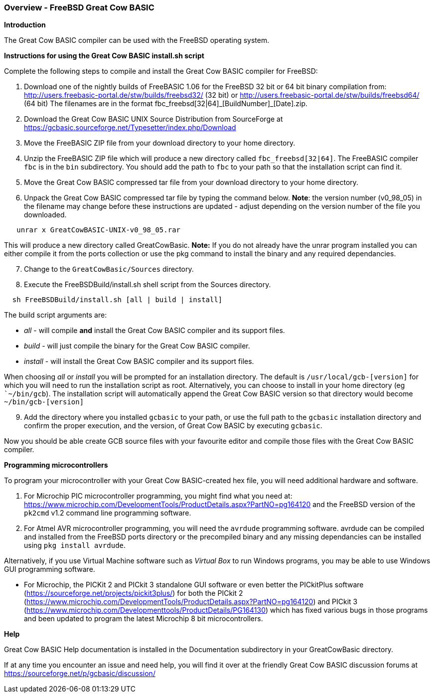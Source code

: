=== Overview - FreeBSD Great Cow BASIC

*Introduction*

The Great Cow BASIC compiler can be used with the FreeBSD operating system.

*Instructions for using the Great Cow BASIC install.sh script*

Complete the following steps to compile and install the Great Cow BASIC compiler for FreeBSD:

[start=1]
 . Download one of the nightly builds of FreeBASIC 1.06 for the FreeBSD 32 bit or 64 bit binary compilation from: http://users.freebasic-portal.de/stw/builds/freebsd32/ (32 bit) or http://users.freebasic-portal.de/stw/builds/freebsd64/ (64 bit) The filenames are in the format fbc_freebsd[32|64]\_[BuildNumber]_[Date].zip.

 . Download the Great Cow BASIC UNIX Source Distribution from SourceForge at https://gcbasic.sourceforge.net/Typesetter/index.php/Download

 . Move the FreeBASIC ZIP file from your download directory to your home directory.

 . Unzip the FreeBASIC ZIP file which will produce a new directory called `fbc_freebsd[32|64]`. The FreeBASIC compiler `fbc` is in the `bin` subdirectory. You should add the path to `fbc` to your path so that the installation script can find it.

 . Move the Great Cow BASIC compressed tar file from your download directory to your home directory.

 . Unpack the Great Cow BASIC compressed tar file by typing the command below. *Note*: the version number (v0_98_05) in the filename may change before these instructions are updated - adjust depending on the version number of the file you downloaded.
----
   unrar x GreatCowBASIC-UNIX-v0_98_05.rar
----
This will produce a new directory called GreatCowBasic. *Note:* If you do not already have the unrar program installed you can either compile it from the ports collection or use the pkg command to install the binary and any required dependancies.

[start=7]
. Change to the `GreatCowBasic/Sources` directory.

. Execute the FreeBSDBuild/install.sh shell script from the Sources directory.

----
  sh FreeBSDBuild/install.sh [all | build | install]
----

The build script arguments are:

  * _all_ - will compile *and* install the Great Cow BASIC compiler and its support files.
  * _build_ - will just compile the binary for the Great Cow BASIC compiler.
  * _install_ - will install the Great Cow BASIC compiler and its support files.

When choosing _all_ or _install_ you will be prompted for an installation directory. The default is `/usr/local/gcb-[version]` for which you will need to run the installation script as root. Alternatively, you can choose to install in your home directory (eg ``~/bin/gcb`). The installation script will automatically append the Great Cow BASIC version so that directory would become `~/bin/gcb-[version]`

[start=9]
 . Add the directory where you installed `gcbasic` to your path, or use the full path to the `gcbasic` installation directory and confirm the proper execution, and the version, of Great Cow BASIC by executing `gcbasic`.

Now you should be able create GCB source files with your favourite editor and compile those files with the Great Cow BASIC compiler.

*Programming microcontrollers*

To program your microcontroller with your Great Cow BASIC-created hex file, you will need additional hardware and software.

. For Microchip PIC microcontroller programming, you might find what you need at: https://www.microchip.com/DevelopmentTools/ProductDetails.aspx?PartNO=pg164120 and the FreeBSD version of the `pk2cmd` v1.2 command line programming software.

. For Atmel AVR microcontroller programming, you will need the `avrdude` programming software. avrdude can be compiled and installed from the FreeBSD ports directory or the precompiled binary and any missing dependancies can be installed using `pkg install avrdude`.

Alternatively, if you use Virtual Machine software such as _Virtual Box_ to run Windows programs, you may be able to use Windows GUI programming software.

* For Microchip, the PICKit 2 and PICkit 3 standalone GUI software or even better the PICkitPlus software (https://sourceforge.net/projects/pickit3plus/) for both the PICkit 2 (https://www.microchip.com/DevelopmentTools/ProductDetails.aspx?PartNO=pg164120) and PICkit 3 (https://www.microchip.com/Developmenttools/ProductDetails/PG164130) which has fixed various bugs in those programs and been updated to program the latest Microchip 8 bit microcontrollers.

*Help*

Great Cow BASIC Help documentation is installed in the Documentation subdirectory in your GreatCowBasic directory.

If at any time you encounter an issue and need help, you will find it over at the friendly Great Cow BASIC discussion forums at https://sourceforge.net/p/gcbasic/discussion/
